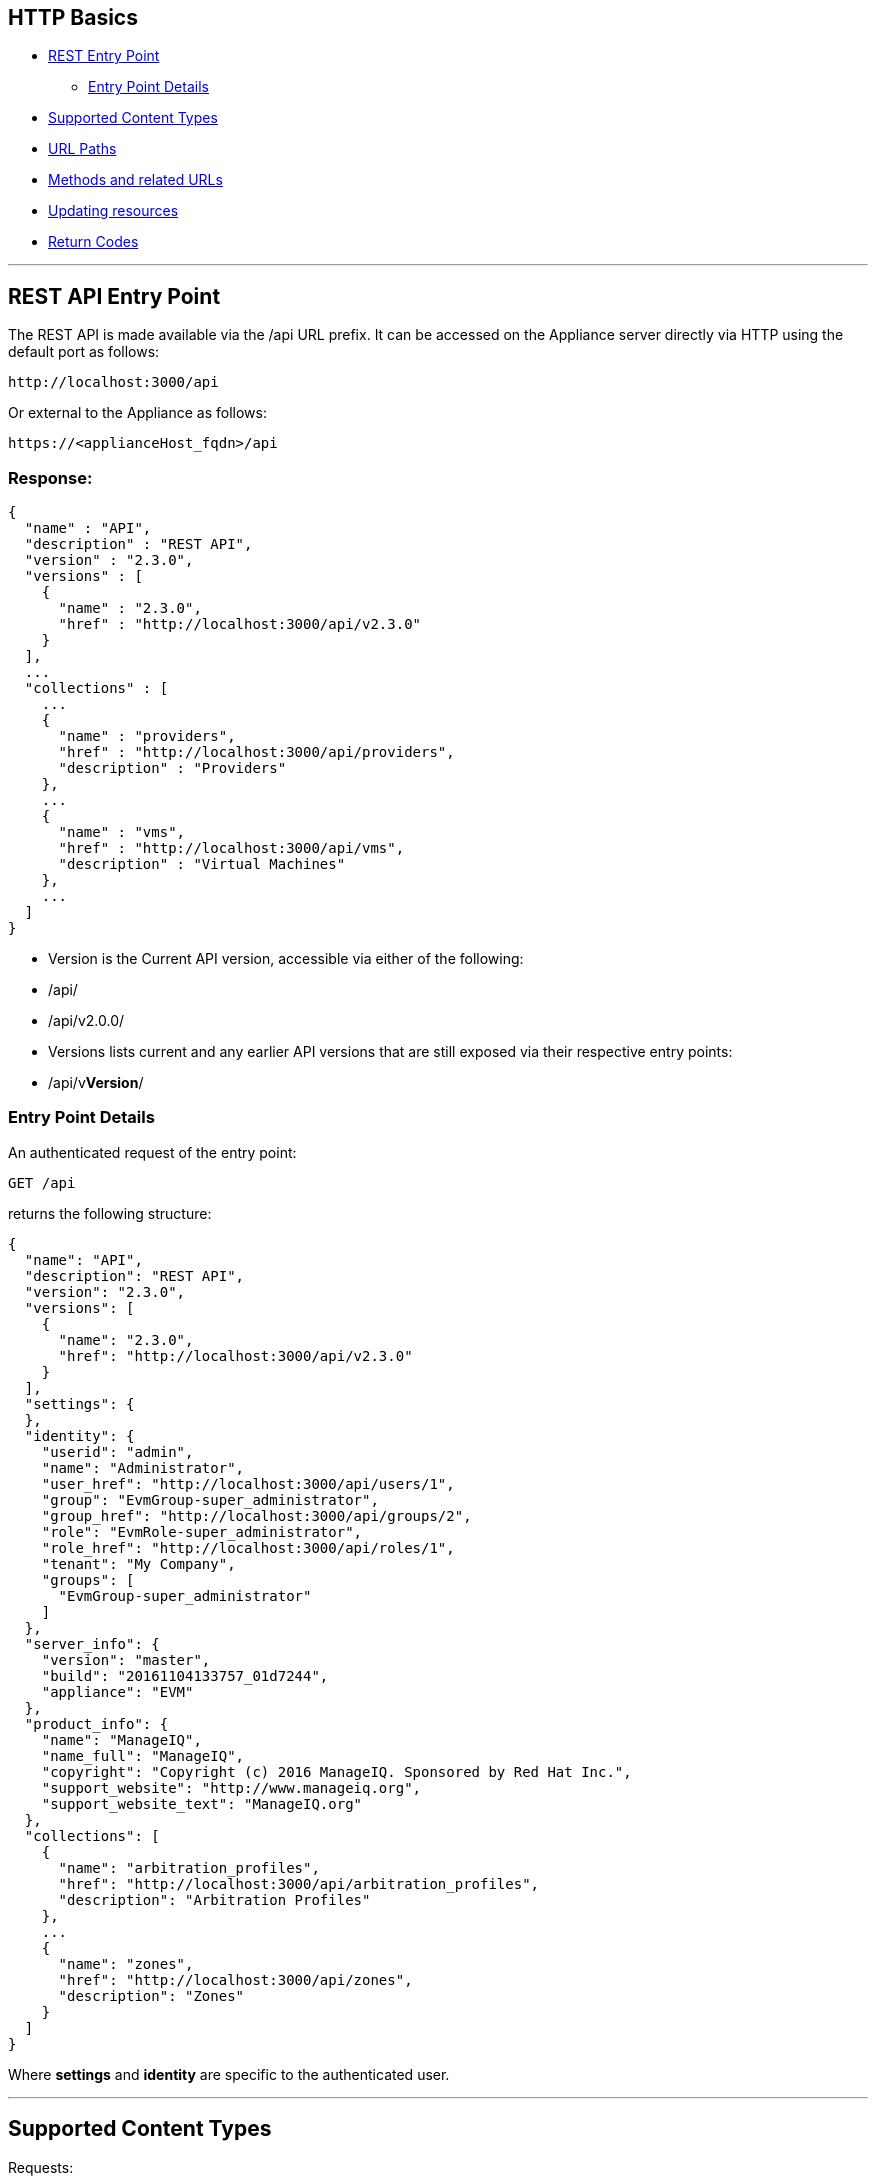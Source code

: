 
[[http-basics]]
== HTTP Basics

* <<rest-api-entry-point,REST Entry Point>>
** <<entry-point-details, Entry Point Details>>
* <<supported-content-types,Supported Content Types>>
* <<url-paths,URL Paths>>
* <<methods-and-related-urls,Methods and related URLs>>
* <<updating-resources,Updating resources>>
* <<return-codes,Return Codes>>


'''''

[[rest-api-entry-point]]
== REST API Entry Point

The REST API is made available via the /api URL prefix. It can be
accessed on the Appliance server directly via HTTP using the default
port as follows:

----
http://localhost:3000/api
----

Or external to the Appliance as follows:

----
https://<applianceHost_fqdn>/api
----

=== Response:

[source,json]
----
{
  "name" : "API",
  "description" : "REST API",
  "version" : "2.3.0",
  "versions" : [
    {
      "name" : "2.3.0",
      "href" : "http://localhost:3000/api/v2.3.0"
    }
  ],
  ...
  "collections" : [
    ...
    {
      "name" : "providers",
      "href" : "http://localhost:3000/api/providers",
      "description" : "Providers"
    },
    ...
    {
      "name" : "vms",
      "href" : "http://localhost:3000/api/vms",
      "description" : "Virtual Machines"
    },
    ...
  ]
}
----

* Version is the Current API version, accessible via either of the following:
* /api/
* /api/v2.0.0/
* Versions lists current and any earlier API versions that are still exposed via their respective entry points:
* /api/v**Version**/

[[entry-point-details]]
=== Entry Point Details

An authenticated request of the entry point:

[source,data]
----
GET /api
----

returns the following structure:

[source,json]
----
{
  "name": "API",
  "description": "REST API",
  "version": "2.3.0",
  "versions": [
    {
      "name": "2.3.0",
      "href": "http://localhost:3000/api/v2.3.0"
    }
  ],
  "settings": {
  },
  "identity": {
    "userid": "admin",
    "name": "Administrator",
    "user_href": "http://localhost:3000/api/users/1",
    "group": "EvmGroup-super_administrator",
    "group_href": "http://localhost:3000/api/groups/2",
    "role": "EvmRole-super_administrator",
    "role_href": "http://localhost:3000/api/roles/1",
    "tenant": "My Company",
    "groups": [
      "EvmGroup-super_administrator"
    ]
  },
  "server_info": {
    "version": "master",
    "build": "20161104133757_01d7244",
    "appliance": "EVM"
  },
  "product_info": {
    "name": "ManageIQ",
    "name_full": "ManageIQ",
    "copyright": "Copyright (c) 2016 ManageIQ. Sponsored by Red Hat Inc.",
    "support_website": "http://www.manageiq.org",
    "support_website_text": "ManageIQ.org"
  },
  "collections": [
    {
      "name": "arbitration_profiles",
      "href": "http://localhost:3000/api/arbitration_profiles",
      "description": "Arbitration Profiles"
    },
    ...
    {
      "name": "zones",
      "href": "http://localhost:3000/api/zones",
      "description": "Zones"
    }
  ]
}
----

Where *settings* and *identity* are specific to the authenticated user.

'''''

[[supported-content-types]]
== Supported Content Types

Requests:

----
Accept: application/json
----

Responses:

----
Content-Type: application/json
----

'''''

[[url-paths]]
== URL Paths

The recommended convention for URLs is to use alternate collection /
resource path segments, relative to the API entry point as described in
the following example:

[cols=",",options="header",]
|=======================================================================
|URL |Description
|/api |The REST API Entrypoint
|/api/v**Version** |The REST Entrypoint for a specific version of the REST API
|/api/:collection |A top-level collection
|/api/:collection/:id |A specific resource of that collection
|/api/:collection/:id/:subcollection |Sub-collection under the specific resource
|=======================================================================

[[methods-and-related-urls]]
== Methods and related URLs

The basic HTTP Methods used for the API are GET, POST, PUT, PATCH, OPTIONS and DELETE.

[cols=",",options="header",]
|=======================================================================
|URL |Semantic
|GET /api/:collection |Return all resources of the collection
|GET /api/:collection/:id |Return the specific resource
|POST /api/:collection |Create a resource in the collection
|POST /api/:collection/:id |Perform an Action on a resource in the collection
|PUT /api/:collection/:id |Update a specific resource
|PATCH /api/:collection/:id |Update a specific resource
|OPTIONS /api/:collection |Return metadata about the collection

Please refer to link:../appendices/collection_metadata.html[Collection Metadata] for details
|DELETE /api/:collection/:id |Delete a specific resource
|=======================================================================

There :collection represent specific Appliance entities like services,
hosts, vms, etc.

'''''

[[updating-resources]]
== Updating resources

As shown in the above table, there are a couple of way to update
attributes in a resource. These are:
* Update a resource via the PUT HTTP Method
* Update a resource via a POST Method with an _edit_ action.
* Update a resource via the PATCH HTTP Method

While the PUT is the common method, the PATCH mechanism gives better
control on which attribute to edit, add as well as remove which is not
available with the other two methods.

[[modifying-resource-attributes]]
== Modifying Resource attributes

----
PUT /api/services/42
----

[source,json]
----
{
  "name" : "The new Service name",
  "description" : "A Description for the new Service"
}
----

----
POST /api/services/42
----

[source,json]
----
{
  "action" : "edit",
  "resource" : {
    "name" : "A new Service name",
    "description" : "A Description for the new Service"
  }
}
----

----
PATCH /api/services/42
----

[source,json]
----
[
  { "action": "edit", "path": "name", "value": "A new Service name" },
  { "action": "add", "path": "description", "value": "A Description for the new Service" },
  { "action": "remove", "path": "display" }
]
----

'''''

[[return-codes]]
== Return Codes

* <<success,Success>>
* <<client-errors,Client Errors>>
* <<server-errors,Server Errors>>

[[success]]
=== Success

* *200 OK* - The request has succeeded without errors, this code should
be returned for example when retrieving a collection or a single
resource.
* *201 Created* - The request has been fulfilled and resulted in a *new
resource being created*. The resource is available before this status
code is returned. The response includes the HTTP body of the newly
created resource.
* *202 Accepted* - The request has been accepted for processing, but the
processing has not been completed. Like, resource is not fully available
yet. This status code is usually returned when the resource creation
happens asynchronously. In this case the HTTP response includes a
pointer to _monitor_ or a _job_ where the client can query to get the
current status of the request and the estimate on when the request will
be actually fulfilled.
* *204 No Content* - The server has fulfilled the request but does not
need to return an entity-body, and might want to return updated meta
information. This HTTP response is commonly used for the DELETE
requests, as the resource that was deleted does not exists anymore.

[[client-errors]]
=== Client Errors

* *400 Bad Request* - The request could not be understood by the server
due to malformed syntax. The client SHOULD NOT repeat the request
without modifications. In REST API this status code should be returned
to client when the client use the wrong combination of attributes, like
expanding the non-existing collection, or using the pagination parameter
incorrectly. Another use-case could be creating or performing actions on
the resource, when the wrong JSON serialization of the resource or
action is used.
* *401 Unauthorized* - The request requires user authentication. The
response MUST include a _Authenticate_ header field containing a
challenge applicable to the requested resource. If the request include
_Authenticate_ header, then this HTTP status code might indicate that
the current user is *not authorized* to perform given action or to
access given resource.
* *403 Forbidden* - The server understood the request, but is refusing
to fulfill it. Authorization will not help in this case. This HTTP
status code might indicate that the action performed is not supported
for this resource or collection.
* *404 Not Found* - In this case, the server has not found anything that
matches with the URL.
* *415 Unsupported Media Type* - The server is refusing to service the
request because the entity of the request is in a format not supported
by the requested resource for the requested method. This error must be
returned, when the client is explicitly asking for format other than
JSON (application/json).

[[server-errors]]
=== Server Errors

* *500 Internal Server Error* - The server encountered an unexpected
condition which prevented it from fulfilling the request. This error
code must be used when an exception is raised in the application and the
exception has nothing to do with the client request.

